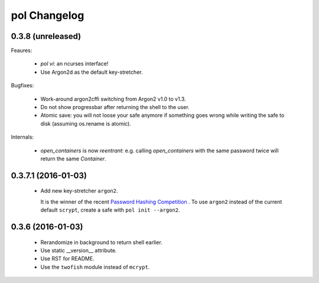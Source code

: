 pol Changelog
=============

0.3.8 (unreleased)
------------------

Feaures:

 - `pol vi`: an ncurses interface!
 - Use Argon2d as the default key-stretcher.

Bugfixes:

 - Work-around argon2cffi switching from Argon2 v1.0 to v1.3.
 - Do not show progressbar after returning the shell to the user.
 - Atomic save: you will not loose your safe anymore if something goes
   wrong while writing the safe to disk (assuming os.rename is atomic).

Internals:

 - `open_containers` is now *reentrant*: e.g. calling `open_containers`
   with the same password twice will return the same `Container`.


0.3.7.1 (2016-01-03)
--------------------

 - Add new key-stretcher ``argon2``.

   It is the winner of the recent `Password Hashing Competition
   <https://password-hashing.net>`_ .  To use ``argon2`` instead of
   the current default ``scrypt``, create a safe with ``pol init --argon2``.


0.3.6 (2016-01-03)
------------------

 - Rerandomize in background to return shell earlier.
 - Use static __version__ attribute.
 - Use RST for README.
 - Use the ``twofish`` module instead of ``mcrypt``.
